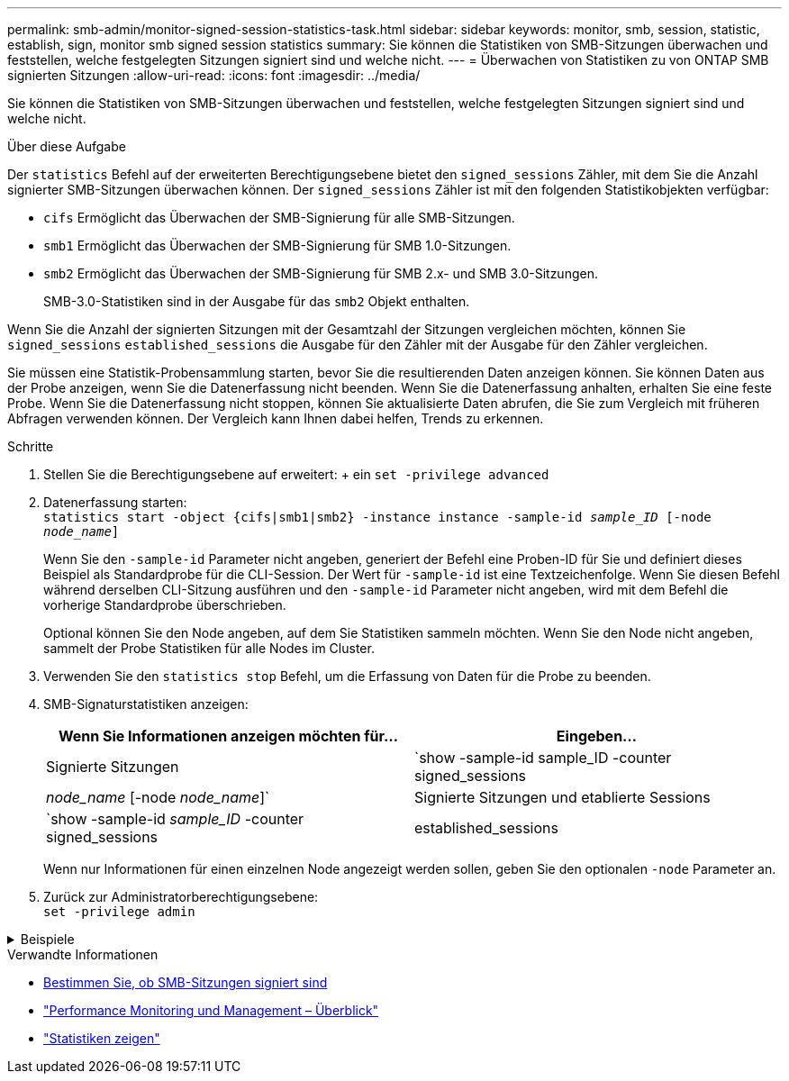 ---
permalink: smb-admin/monitor-signed-session-statistics-task.html 
sidebar: sidebar 
keywords: monitor, smb, session, statistic, establish, sign, monitor smb signed session statistics 
summary: Sie können die Statistiken von SMB-Sitzungen überwachen und feststellen, welche festgelegten Sitzungen signiert sind und welche nicht. 
---
= Überwachen von Statistiken zu von ONTAP SMB signierten Sitzungen
:allow-uri-read: 
:icons: font
:imagesdir: ../media/


[role="lead"]
Sie können die Statistiken von SMB-Sitzungen überwachen und feststellen, welche festgelegten Sitzungen signiert sind und welche nicht.

.Über diese Aufgabe
Der `statistics` Befehl auf der erweiterten Berechtigungsebene bietet den `signed_sessions` Zähler, mit dem Sie die Anzahl signierter SMB-Sitzungen überwachen können. Der `signed_sessions` Zähler ist mit den folgenden Statistikobjekten verfügbar:

* `cifs` Ermöglicht das Überwachen der SMB-Signierung für alle SMB-Sitzungen.
* `smb1` Ermöglicht das Überwachen der SMB-Signierung für SMB 1.0-Sitzungen.
* `smb2` Ermöglicht das Überwachen der SMB-Signierung für SMB 2.x- und SMB 3.0-Sitzungen.
+
SMB-3.0-Statistiken sind in der Ausgabe für das `smb2` Objekt enthalten.



Wenn Sie die Anzahl der signierten Sitzungen mit der Gesamtzahl der Sitzungen vergleichen möchten, können Sie `signed_sessions` `established_sessions` die Ausgabe für den Zähler mit der Ausgabe für den Zähler vergleichen.

Sie müssen eine Statistik-Probensammlung starten, bevor Sie die resultierenden Daten anzeigen können. Sie können Daten aus der Probe anzeigen, wenn Sie die Datenerfassung nicht beenden. Wenn Sie die Datenerfassung anhalten, erhalten Sie eine feste Probe. Wenn Sie die Datenerfassung nicht stoppen, können Sie aktualisierte Daten abrufen, die Sie zum Vergleich mit früheren Abfragen verwenden können. Der Vergleich kann Ihnen dabei helfen, Trends zu erkennen.

.Schritte
. Stellen Sie die Berechtigungsebene auf erweitert: + ein
`set -privilege advanced`
. Datenerfassung starten: +
`statistics start -object {cifs|smb1|smb2} -instance instance -sample-id _sample_ID_ [-node _node_name_]`
+
Wenn Sie den `-sample-id` Parameter nicht angeben, generiert der Befehl eine Proben-ID für Sie und definiert dieses Beispiel als Standardprobe für die CLI-Session. Der Wert für `-sample-id` ist eine Textzeichenfolge. Wenn Sie diesen Befehl während derselben CLI-Sitzung ausführen und den `-sample-id` Parameter nicht angeben, wird mit dem Befehl die vorherige Standardprobe überschrieben.

+
Optional können Sie den Node angeben, auf dem Sie Statistiken sammeln möchten. Wenn Sie den Node nicht angeben, sammelt der Probe Statistiken für alle Nodes im Cluster.

. Verwenden Sie den `statistics stop` Befehl, um die Erfassung von Daten für die Probe zu beenden.
. SMB-Signaturstatistiken anzeigen:
+
|===
| Wenn Sie Informationen anzeigen möchten für... | Eingeben... 


 a| 
Signierte Sitzungen
 a| 
`show -sample-id sample_ID -counter signed_sessions|_node_name_ [-node _node_name_]`



 a| 
Signierte Sitzungen und etablierte Sessions
 a| 
`show -sample-id _sample_ID_ -counter signed_sessions|established_sessions|_node_name_ [-node node_name]`

|===
+
Wenn nur Informationen für einen einzelnen Node angezeigt werden sollen, geben Sie den optionalen `-node` Parameter an.

. Zurück zur Administratorberechtigungsebene: +
`set -privilege admin`


.Beispiele
[%collapsible]
====
Das folgende Beispiel zeigt, wie Sie Statistiken von SMB 2.x und SMB 3.0 auf Storage Virtual Machine (SVM) vs1 überwachen können.

Der folgende Befehl bewegt sich auf die erweiterte Berechtigungsebene:

[listing]
----
cluster1::> set -privilege advanced

Warning: These advanced commands are potentially dangerous; use them only when directed to do so by support personnel.
Do you want to continue? {y|n}: y
----
Mit dem folgenden Befehl wird die Datenerfassung für einen neuen Probe gestartet:

[listing]
----
cluster1::*> statistics start -object smb2 -sample-id smbsigning_sample -vserver vs1
Statistics collection is being started for Sample-id: smbsigning_sample
----
Mit dem folgenden Befehl wird die Datenerfassung für die Probe angehalten:

[listing]
----
cluster1::*> statistics stop -sample-id smbsigning_sample
Statistics collection is being stopped for Sample-id: smbsigning_sample
----
Mit dem folgenden Befehl werden aus dem Beispiel signierte SMB-Sitzungen und etablierte SMB-Sitzungen pro Node angezeigt:

[listing]
----
cluster1::*> statistics show -sample-id smbsigning_sample -counter signed_sessions|established_sessions|node_name

Object: smb2
Instance: vs1
Start-time: 2/6/2013 01:00:00
End-time: 2/6/2013 01:03:04
Cluster: cluster1

    Counter                                              Value
    -------------------------------- -------------------------
    established_sessions                                     0
    node_name                                           node1
    signed_sessions                                          0
    established_sessions                                     1
    node_name                                           node2
    signed_sessions                                          1
    established_sessions                                     0
    node_name                                           node3
    signed_sessions                                          0
    established_sessions                                     0
    node_name                                           node4
    signed_sessions                                          0
----
Mit dem folgenden Befehl werden signierte SMB-Sitzungen für node2 im Beispiel angezeigt:

[listing]
----
cluster1::*> statistics show -sample-id smbsigning_sample -counter signed_sessions|node_name -node node2

Object: smb2
Instance: vs1
Start-time: 2/6/2013 01:00:00
End-time: 2/6/2013 01:22:43
Cluster: cluster1

    Counter                                              Value
    -------------------------------- -------------------------
    node_name                                            node2
    signed_sessions                                          1
----
Der folgende Befehl kehrt zurück zur Administrator-Berechtigungsebene:

[listing]
----
cluster1::*> set -privilege admin
----
====
.Verwandte Informationen
* xref:determine-sessions-signed-task.adoc[Bestimmen Sie, ob SMB-Sitzungen signiert sind]
* link:../performance-admin/index.html["Performance Monitoring und Management – Überblick"]
* link:https://docs.netapp.com/us-en/ontap-cli/statistics-show.html["Statistiken zeigen"^]

